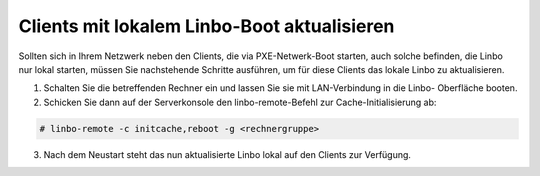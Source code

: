 Clients mit lokalem Linbo-Boot aktualisieren
============================================

Sollten sich in Ihrem Netzwerk neben den Clients, die via PXE-Netwerk-Boot starten, auch solche befinden, die Linbo nur lokal starten, müssen Sie nachstehende Schritte ausführen, um für diese Clients das lokale Linbo zu aktualisieren.

1. Schalten Sie die betreffenden Rechner ein und lassen Sie sie mit LAN-Verbindung in die Linbo-
   Oberfläche booten.

2. Schicken Sie dann auf der Serverkonsole den linbo-remote-Befehl zur Cache-Initialisierung ab:

.. code:: bash

    # linbo-remote -c initcache,reboot -g <rechnergruppe>

3. Nach dem Neustart steht das nun aktualisierte Linbo lokal auf den Clients zur Verfügung.
